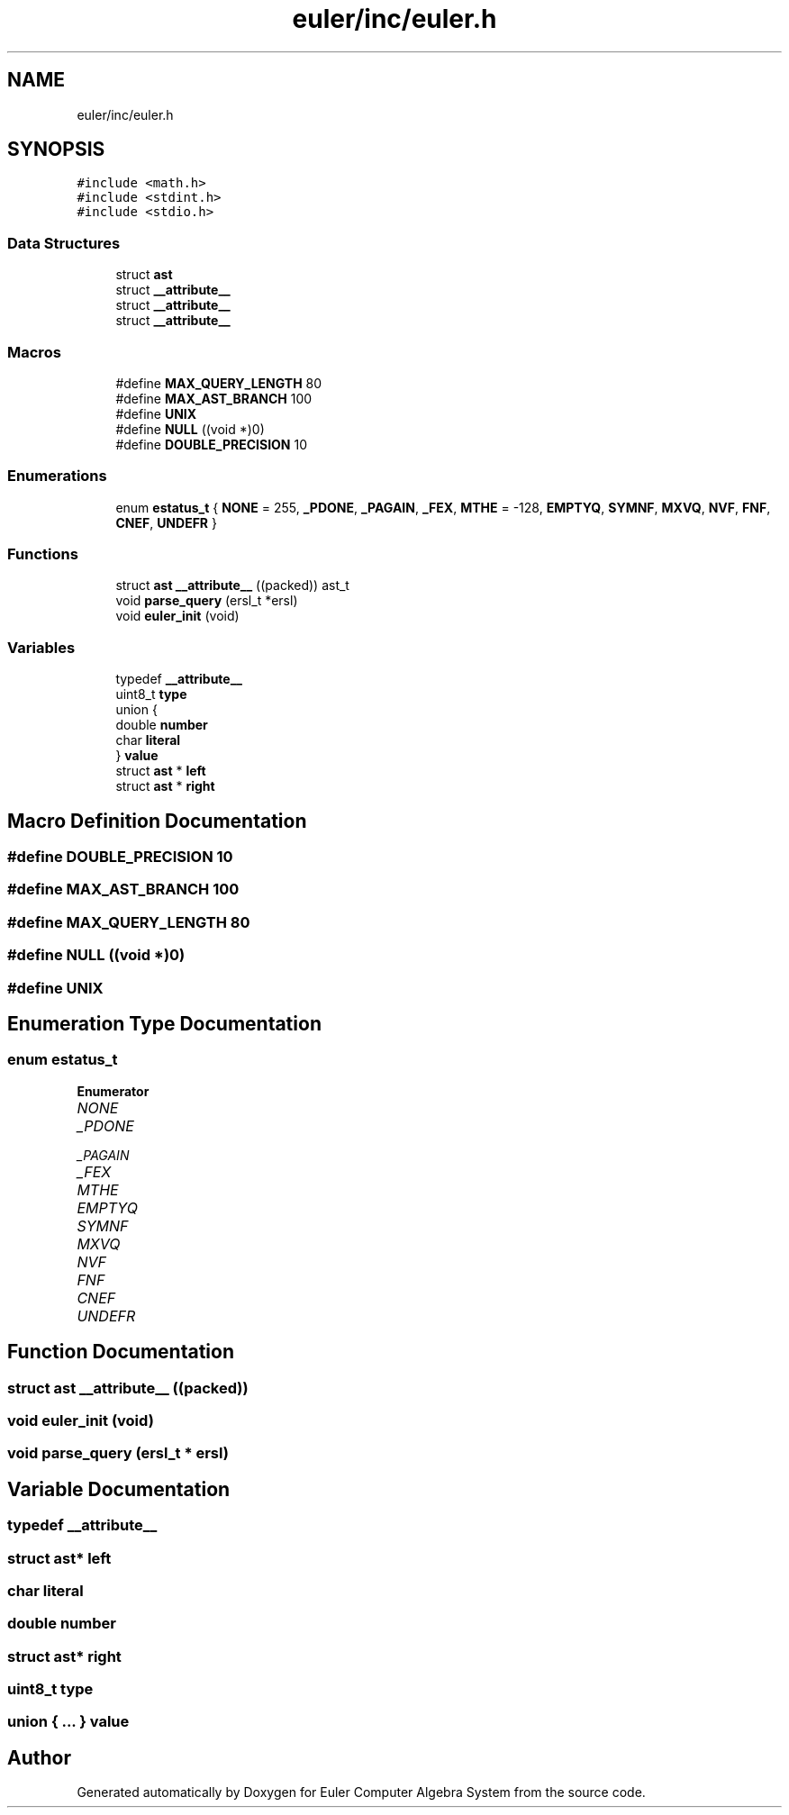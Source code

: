 .TH "euler/inc/euler.h" 3 "Thu Feb 13 2020" "Euler Computer Algebra System" \" -*- nroff -*-
.ad l
.nh
.SH NAME
euler/inc/euler.h
.SH SYNOPSIS
.br
.PP
\fC#include <math\&.h>\fP
.br
\fC#include <stdint\&.h>\fP
.br
\fC#include <stdio\&.h>\fP
.br

.SS "Data Structures"

.in +1c
.ti -1c
.RI "struct \fBast\fP"
.br
.ti -1c
.RI "struct \fB__attribute__\fP"
.br
.ti -1c
.RI "struct \fB__attribute__\fP"
.br
.ti -1c
.RI "struct \fB__attribute__\fP"
.br
.in -1c
.SS "Macros"

.in +1c
.ti -1c
.RI "#define \fBMAX_QUERY_LENGTH\fP   80"
.br
.ti -1c
.RI "#define \fBMAX_AST_BRANCH\fP   100"
.br
.ti -1c
.RI "#define \fBUNIX\fP"
.br
.ti -1c
.RI "#define \fBNULL\fP   ((void *)0)"
.br
.ti -1c
.RI "#define \fBDOUBLE_PRECISION\fP   10"
.br
.in -1c
.SS "Enumerations"

.in +1c
.ti -1c
.RI "enum \fBestatus_t\fP { \fBNONE\fP = 255, \fB_PDONE\fP, \fB_PAGAIN\fP, \fB_FEX\fP, \fBMTHE\fP = -128, \fBEMPTYQ\fP, \fBSYMNF\fP, \fBMXVQ\fP, \fBNVF\fP, \fBFNF\fP, \fBCNEF\fP, \fBUNDEFR\fP }"
.br
.in -1c
.SS "Functions"

.in +1c
.ti -1c
.RI "struct \fBast\fP \fB__attribute__\fP ((packed)) ast_t"
.br
.ti -1c
.RI "void \fBparse_query\fP (ersl_t *ersl)"
.br
.ti -1c
.RI "void \fBeuler_init\fP (void)"
.br
.in -1c
.SS "Variables"

.in +1c
.ti -1c
.RI "typedef \fB__attribute__\fP"
.br
.ti -1c
.RI "uint8_t \fBtype\fP"
.br
.ti -1c
.RI "union {"
.br
.ti -1c
.RI "   double \fBnumber\fP"
.br
.ti -1c
.RI "   char \fBliteral\fP"
.br
.ti -1c
.RI "} \fBvalue\fP"
.br
.ti -1c
.RI "struct \fBast\fP * \fBleft\fP"
.br
.ti -1c
.RI "struct \fBast\fP * \fBright\fP"
.br
.in -1c
.SH "Macro Definition Documentation"
.PP 
.SS "#define DOUBLE_PRECISION   10"

.SS "#define MAX_AST_BRANCH   100"

.SS "#define MAX_QUERY_LENGTH   80"

.SS "#define NULL   ((void *)0)"

.SS "#define UNIX"

.SH "Enumeration Type Documentation"
.PP 
.SS "enum \fBestatus_t\fP"

.PP
\fBEnumerator\fP
.in +1c
.TP
\fB\fINONE \fP\fP
.TP
\fB\fI_PDONE \fP\fP
.TP
\fB\fI_PAGAIN \fP\fP
.TP
\fB\fI_FEX \fP\fP
.TP
\fB\fIMTHE \fP\fP
.TP
\fB\fIEMPTYQ \fP\fP
.TP
\fB\fISYMNF \fP\fP
.TP
\fB\fIMXVQ \fP\fP
.TP
\fB\fINVF \fP\fP
.TP
\fB\fIFNF \fP\fP
.TP
\fB\fICNEF \fP\fP
.TP
\fB\fIUNDEFR \fP\fP
.SH "Function Documentation"
.PP 
.SS "struct \fBast\fP \fB__attribute__\fP ((packed))"

.SS "void euler_init (void)"

.SS "void parse_query (ersl_t * ersl)"

.SH "Variable Documentation"
.PP 
.SS "typedef    \fB__attribute__\fP"

.SS "struct \fBast\fP* left"

.SS "char literal"

.SS "double number"

.SS "struct \fBast\fP* right"

.SS "uint8_t type"

.SS "union { \&.\&.\&. }   value"

.SH "Author"
.PP 
Generated automatically by Doxygen for Euler Computer Algebra System from the source code\&.

